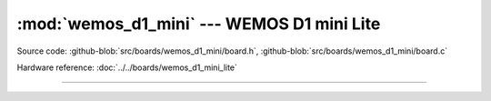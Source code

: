 :mod:`wemos_d1_mini` --- WEMOS D1 mini Lite
======================================

.. module:: wemos_d1_mini_lite
   :synopsis: WEMOS D1 mini Lite.

Source code: :github-blob:`src/boards/wemos_d1_mini/board.h`,
:github-blob:`src/boards/wemos_d1_mini/board.c`

Hardware reference: :doc:`../../boards/wemos_d1_mini_lite`

----------------------------------------------

.. doxygenfile:: boards/wemos_d1_mini/board.h
   :project: simba
